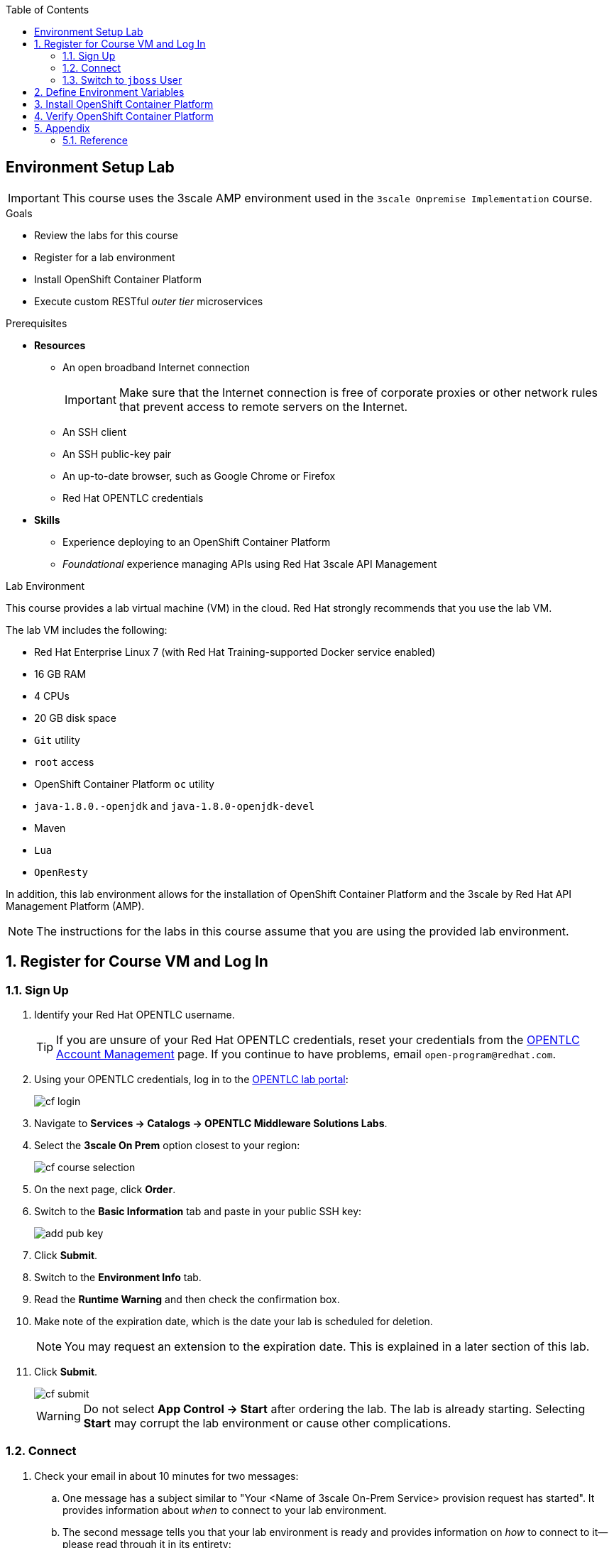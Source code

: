 :scrollbar:
:data-uri:
:toc2:
:oc_wrapper: link:https://drive.google.com/open?id=0By9nzck4_tI0N19oeDhuVk5YSEE["oc-cluster wrapper^"]
:linkattrs:

== Environment Setup Lab

[IMPORTANT]
This course uses the 3scale AMP environment used in the `3scale Onpremise Implementation` course. 

.Goals
* Review the labs for this course
* Register for a lab environment
* Install OpenShift Container Platform
* Execute custom RESTful _outer tier_ microservices

.Prerequisites
* *Resources*
** An open broadband Internet connection
+
[IMPORTANT]
Make sure that the Internet connection is free of corporate proxies or other network rules that prevent access to remote servers on the Internet.

** An SSH client
** An SSH public-key pair
** An up-to-date browser, such as Google Chrome or Firefox
** Red Hat OPENTLC credentials




* *Skills*
** Experience deploying to an OpenShift Container Platform
** _Foundational_ experience managing APIs using Red Hat 3scale API Management


.Lab Environment

This course provides a lab virtual machine (VM) in the cloud. Red Hat strongly recommends that you use the lab VM.

The lab VM includes the following:

* Red Hat Enterprise Linux 7 (with Red Hat Training-supported Docker service enabled)
* 16 GB RAM
* 4 CPUs
* 20 GB disk space
* `Git` utility
* `root` access
* OpenShift Container Platform `oc` utility
* `java-1.8.0.-openjdk` and `java-1.8.0-openjdk-devel`
* Maven
* `Lua` 
* `OpenResty`

In addition, this lab environment allows for the installation of OpenShift Container Platform and the 3scale by Red Hat API Management Platform (AMP).

NOTE: The instructions for the labs in this course assume that you are using the provided lab environment.

:numbered:

== Register for Course VM and Log In

=== Sign Up
. Identify your Red Hat OPENTLC username.
+
[TIP]
If you are unsure of your Red Hat OPENTLC credentials, reset your credentials from the link:https://www.opentlc.com/pwm/private/Login[OPENTLC Account Management^] page. If you continue to have problems, email `open-program@redhat.com`.

. Using your OPENTLC credentials, log in to the link:https://labs.opentlc.com/[OPENTLC lab portal^]:
+
image::images/cf_login.png[]

. Navigate to *Services -> Catalogs -> OPENTLC Middleware Solutions Labs*.
. Select the *3scale On Prem* option closest to your region:
+
image::images/cf_course_selection.png[]

. On the next page, click *Order*.
. Switch to the *Basic Information* tab and paste in your public SSH key:
+
image::images/add_pub_key.png[]
. Click *Submit*.
. Switch to the *Environment Info* tab.
. Read the *Runtime Warning* and then check the confirmation box.
. Make note of the expiration date, which is the date your lab is scheduled for deletion.
+
NOTE: You may request an extension to the expiration date. This is explained in a later section of this lab.

. Click *Submit*.
+
image::images/cf_submit.png[]
+
WARNING: Do not select *App Control -> Start* after ordering the lab. The lab is already starting. Selecting *Start* may corrupt the lab environment or cause other complications.

=== Connect

. Check your email in about 10 minutes for two messages:

.. One message has a subject similar to "Your <Name of 3scale On-Prem Service> provision request has started". It provides information about _when_ to connect to your lab environment.
.. The second message tells you that your lab environment is ready and provides information on _how_ to connect to it--please read through it in its entirety:
+
image::images/cf_email_hostUrl.png[]
+
IMPORTANT: This email contains the external host URL of your lab environment. Save and flag this email as important for the seven days of its life cycle.

. Make a note of your lab *GUID* to use throughout the labs in this course.
* In the example shown here, the *GUID* of the lab host is `5b3d`.

. Observe that the host URL has the following structure: `host.<GUID>.3scale.opentlc.com`.

.. Make a note of your host URL to use throughout the labs in this course.

. Follow the directions in the second email to connect remotely using SSH to your new VM.

ifdef::showscript[]

=== Manage VM Status

The course VM is scheduled to shut down eight hours after it is started, so you may need to monitor and change the status of your VM from the OPENTLC lab portal.

. Log in to the link:https://labs.opentlc.com/[OPENTLC lab portal^].

. Select the service for the course VM to bring up the details page.

. At the top of the details page, click *App Control* and use the options to check the VM's status, start or stop the VM, or request to extend its lifetime or runtime:
+
image::images/cf_extend_runtime.png[]
+
NOTE: The course VM is provided for one week, and is destroyed after this time. You can request an extension so that the course VM is available for an additional week if desired.

endif::showscript[]

=== Switch to `jboss` User

After you have accessed the lab environment via SSH, you need to change users.

. Switch to the `jboss` operating system user:
+
[source,text]
-----
# sudo su - jboss
-----

* The `jboss` operating system user has `sudo` privileges.
+
IMPORTANT: For the remainder of this course, complete all of the tasks as the `jboss` user.

== Define Environment Variables

In this course, you use the {oc_wrapper} project to manage your OpenShift Container Platform environment.

You need to set a few environment-specific variables in your shell that can be leveraged throughout various commands in this course.

. As the `jboss` user, execute the following commands:
+
[source,text]
-----
$ echo "export GUID=<your lab environment GUID as provided in the confirmation email>" >> ~/.bashrc
$ echo "export EXTERNAL_HOST=host.\$GUID.3scale.opentlc.com" >> ~/.bashrc
$ echo "export OCP_WILDCARD_DOMAIN=cloudapps.\$GUID.3scale.opentlc.com" >> ~/.bashrc
-----

. Execute the `source ~/.bashrc` command.

== Install OpenShift Container Platform

. Create an OpenShift Container Platform environment named `3scale_workshop`.

.. As the `jboss` user, execute the following:
+
[source,text]
-----
$ sudo oc-cluster up 3scale_workshop \
      --public-hostname=$EXTERNAL_HOST \
      --routing-suffix=$OCP_WILDCARD_DOMAIN
-----

.. If you are prompted for the `jboss` user's password, enter `jboss`.
.. Note the values of the following parameters:
** `--public-hostname`: This parameter is used as the basis of the URL to the OpenShift Container Platform _master_ API.

** `--routing-suffix`: This parameter is used thereafter in OpenShift Container Platform to set the default host names of new applications provisioned in OpenShift Container Platform.

ifdef::showscript[]

*** Setting the value to `$OCP_WILDCARD_DOMAIN` causes OpenShift Container Platform to make use of the `*.xip.io` wildcard DNS service.
+
This is needed because the lab VMs do not come installed with a DNS (BIND) server. Typically, a DNS server is configured with OpenShift Container Platform to appropriately resolve the URLs of applications running in your OpenShift Container Platform server. This use of `xip.io` is a convenient mechanism for providing the needed link://https://en.wikipedia.org/wiki/Wildcard_DNS_record[wildcard DNS^] functionality for your OpenShift Container Platform environment without the need for installing BIND.
+
An example host name of a new _on-premise_ APIcast gateway application in your OpenShift Container Platform environment looks like this: `apigateway.apps.153.92.34.135.xip.io`.

endif::showscript[]

. Wait a few minutes for the provisioning of your OpenShift Container Platform environment to complete.
* When it is done, expect to see output similar to the following:
+
.Sample Output
[source,text]
-----

....

OpenShift server started.
   The server is accessible via web console at:
       https://10.0.0.1:8443

   You are logged in as:
       User:     developer
       Password: developer

   To login as administrator:
       oc login -u system:admin

-- Any user is sudoer. They can execute commands with '--as=system:admin'
-- 10 Persistent Volumes are available for use
-- User admin has been set as cluster administrator
switched to context "3scale_workshop".

-----

NOTE: This single node lab environment using the `oc cluster` capability is provided to you for the purpose of this course only. It is not recommended for a production environment.


ifdef::showscript[]
* `oc-cluster` needs to be controlled by `root`. Even if `/var/lib/docker.lock` has group settings to Docker, persistent volumes are still written in directories completely owned only by `root`.
endif::showscript[]


== Verify OpenShift Container Platform

You can check the status of your OpenShift Container Platform environment at any time with the following steps:

. Check the status of your OpenShift Container Platform environment:
+
[source,text]
----
$ sudo oc-cluster status
----
* Expect to see output similar to the following:
+
.Sample Output
[source,text]
----
oc cluster running. Current profile <3scale_workshop>
The OpenShift cluster was started 4 minutes ago

Web console URL: https://3scale-9253.rhpds.opentlc.com:8443

Config is at host directory /root/.oc/profiles/3scale_workshop/config
Volumes are at host directory /var/lib/origin/openshift.local.volumes
Data is at host directory /root/.oc/profiles/3scale_workshop/data
----

. Log in to OpenShift Container Platform as the `developer` user:
+
-----
# oc login https://$EXTERNAL_HOST:8443 -u developer
-----
* The `developer` user is OpenShift Container Platform lab environment.

. When prompted whether or not to use an insecure connection, enter `Y`.
. When prompted for the `developer` user's password, enter `developer`.

. Execute the following command to view the 10 pre-configured persistent volumes in this environment:
+
-----
# oc get pv --as=system:admin
-----
* Expect to see output similar to the following:
+
.Sample Output
[source,text]
-----
NAME      CAPACITY   ACCESSMODES   RECLAIMPOLICY   STATUS      CLAIM     REASON    AGE
vol01     10Gi       RWO,ROX,RWX   Recycle         Available                       10m
vol02     10Gi       RWO,ROX,RWX   Recycle         Available                       10m
vol03     10Gi       RWO,ROX,RWX   Recycle         Available                       10m
vol04     10Gi       RWO,ROX,RWX   Recycle         Available                       10m
vol05     10Gi       RWO,ROX,RWX   Recycle         Available                       10m
vol06     10Gi       RWO,ROX,RWX   Recycle         Available                       10m
vol07     10Gi       RWO,ROX,RWX   Recycle         Available                       10m
vol08     10Gi       RWO,ROX,RWX   Recycle         Available                       10m
vol09     10Gi       RWO,ROX,RWX   Recycle         Available                       10m
vol10     10Gi       RWO,ROX,RWX   Recycle         Available                       10m
-----

. Review the OpenShift Container Platform web console:

.. Identify the URL of the OpenShift Container Platform web console:
+
[source,text]
-----
$ echo -en "\nhttps://$EXTERNAL_HOST:8443\n\n"
-----

.. Open your browser and navigate to the URL you identified in the previous step.
.. Click through the warnings from your browser indicating that it has no knowledge of the Certificate Authority associated to your OpenShift Container Platform web console.
** The _OpenShift Container Platform web console_ in your lab environment is secured by default using a self-signed certificate.

.. From the OpenShift Container Platform web console login page, log in using the `developer`/`developer` credentials:
+
image::images/ocp_login.png[]


You now have a working OpenShift Container Platform lab environment from which to conduct an on-premise installation of the 3scale by Red Hat _APIcast_ and _API Management Platform (AMP)_ components.

== Appendix

. Delete the existing default project automatically created by the `oc cluster` utility:
+
[source,text]
-----
$ oc delete project myproject --as=system:admin
-----

=== Reference

The following resources are provided as suggested reading for 3scale by Red Hat.

NOTE: Some of these resources are hosted on internal Red Hat websites. Partners should coordinate closely with their Red Hat Account Representative regarding updated information that may be posted to these internal Red Hat websites.

* link:https://github.com/3scale[3scale Github Organization^]
* link:https://www.3scale.net/blog/[3scale Blog^]
* link:https://mojo.redhat.com/docs/DOC-1104042[3scale by Red Hat FAQ^]
* link:http://post-office.corp.redhat.com/mailman/listinfo/sme-apis["sme-apis mailing list^"]
* link:https://docs.google.com/document/d/1iYyn666wo1D02Wn0nxCS5NR1_rRmgPvkav-hMWiWyNE/edit#heading=h.1ft5mwfmvjh5["3scale by Red Hat One-Stop^"]

